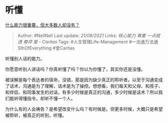 * 听懂
  :PROPERTIES:
  :CUSTOM_ID: 听懂
  :END:

[[https://www.zhihu.com/question/305507128/answer/553032604][什么能力很重要，但大多数人却没有？]]

#+BEGIN_QUOTE
  Author: #NellNell Last update: /21/08/2021/ Links: [[核心能力]]
  [[尊重]] [[一点就透]] [[尊师]] [[爱 - Caritas]] Tags:
  #人生管理Life-Management #一法通万法通SthOfEverything #爱Caritas
#+END_QUOTE

听懂别人话的能力。

你愿意听别人讲话吗？你真听懂了吗？你以为你懂了，其实你还是没懂。

被误解是每个表达者的宿命，没错，那是因为缺少真正的聆听者。以至于沟通变成了话术，沟通是为了理解，话术是为了操控。想想看，我们每天和父母、和孩子、和伴侣、和同事发生的对话，有多少时候是真正的沟通，多少时候是话术？所以我们能听得懂指令，却听不懂一个人。

为什么有的人会祷告？是希望改变什么吗？有时候是。但更多时候，大概只是希望被聆听，被真正的听到，听懂。

